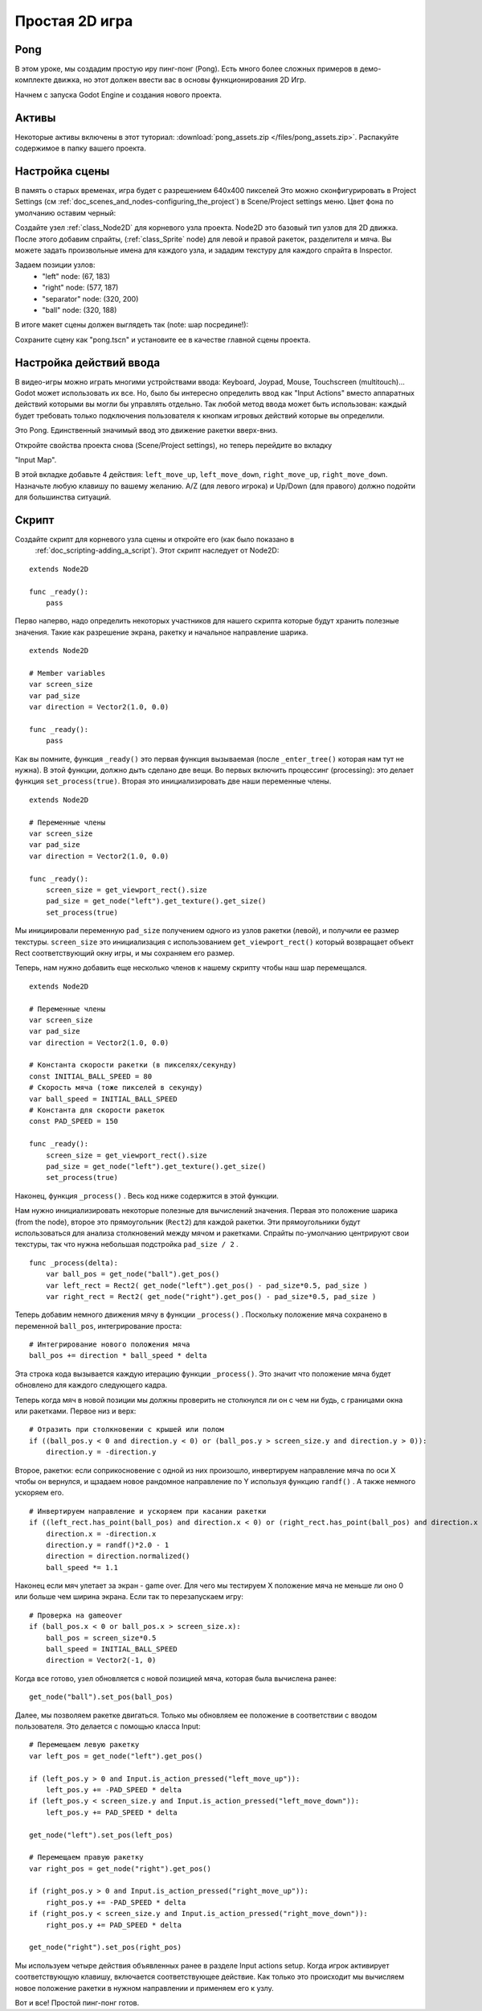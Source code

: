 .. _doc_simple_2d_game:

Простая 2D игра
==============

Pong
~~~~

В этом уроке, мы создадим простую иру пинг-понг (Pong). Есть много
более сложных примеров в демо-комплекте движка, но этот
должен ввести вас в основы функционирования 2D Игр.

Начнем с запуска Godot Engine и создания нового проекта.

Активы
~~~~~~

Некоторые активы включены в этот туториал:
:download:`pong_assets.zip </files/pong_assets.zip>`. Распакуйте содержимое
в папку вашего проекта.

Настройка сцены
~~~~~~~~~~~

В память о старых временах, игра будет с разрешением 640x400 пикселей
Это можно сконфигурировать в Project Settings (см
:ref:`doc_scenes_and_nodes-configuring_the_project`) в Scene/Project
settings меню. Цвет фона по умолчанию оставим черный:

.. image:: /img/clearcolor.png

Создайте узел :ref:`class_Node2D` для корневого узла проекта. 
Node2D это базовый тип узлов для 2D движка. После этого добавим спрайты, 
(:ref:`class_Sprite` node) для левой и правой ракеток, разделителя и мяча.
Вы можете задать произвольные имена для каждого узла, и зададим текстуру 
для каждого спрайта в Inspector. 

.. image:: /img/pong_nodes.png

Задаем позиции узлов:
 - "left" node: (67, 183)
 - "right" node: (577, 187)
 - "separator" node: (320, 200)
 - "ball" node: (320, 188)


В итоге макет сцены должен выглядеть так (note: шар посредине!):

.. image:: /img/pong_layout.png


Сохраните сцену как "pong.tscn" и установите ее в качестве главной
сцены проекта.

.. _doc_simple_2d_game-input_actions_setup:

Настройка действий ввода
~~~~~~~~~~~~~~~~~~~

В видео-игры можно играть многими устройствами ввода: Keyboard, Joypad,
Mouse, Touchscreen (multitouch)... Godot может использовать их все.
Но, было бы интересно определить ввод как "Input Actions"
вместо аппаратных действий которыми вы могли бы управлять отдельно. 
Так любой метод ввода может быть использован: каждый будет требовать только
подключения пользователя к кнопкам игровых действий которые вы определили. 

Это Pong. Единственный значимый ввод это движение ракетки вверх-вниз.

Откройте свойства проекта снова (Scene/Project settings), но теперь перейдите
во вкладку

"Input Map".

В этой вкладке добавьте 4 действия:
``left_move_up``, ``left_move_down``, ``right_move_up``,
``right_move_down``.
Назначьте любую клавишу по вашему желанию. A/Z (для левого игрока) и Up/Down
(для правого) должно подойти для большинства ситуаций.

.. image:: /img/inputmap.png

Скрипт
~~~~~~

Создайте скрипт для корневого узла сцены и откройте его (как было показано в
 :ref:`doc_scripting-adding_a_script`). Этот скрипт наследует от Node2D:

::

    extends Node2D

    func _ready():
        pass
        
        
Перво наперво, надо определить некоторых участников для нашего скрипта
которые будут хранить полезные значения. Такие как разрешение экрана,
ракетку и начальное направление шарика.

::

    extends Node2D
    
    # Member variables
    var screen_size
    var pad_size
    var direction = Vector2(1.0, 0.0)

    func _ready():
        pass


Как вы помните, функция ``_ready()`` это первая функция вызываемая
(после ``_enter_tree()`` которая нам тут не нужна). В этой функции,
должно дыть сделано две вещи. Во первых включить процессинг (processing):
это делает функция ``set_process(true)``.
Вторая это инициализировать две наши переменные члены.

::

    extends Node2D

    # Переменные члены
    var screen_size
    var pad_size
    var direction = Vector2(1.0, 0.0)

    func _ready():
        screen_size = get_viewport_rect().size
        pad_size = get_node("left").get_texture().get_size()
        set_process(true)
        
Мы инициировали переменную ``pad_size`` получением одного из узлов ракетки
(левой), и получили ее размер текстуры.  ``screen_size`` это
инициализация с использованием ``get_viewport_rect()`` который возвращает объект Rect
соответствующий окну игры, и мы сохраняем его размер.


Теперь, нам нужно добавить еще несколько членов к нашему скрипту чтобы наш шар перемещался.

::

    extends Node2D

    # Переменные члены
    var screen_size
    var pad_size
    var direction = Vector2(1.0, 0.0)
    
    # Константа скорости ракетки (в пикселях/секунду)
    const INITIAL_BALL_SPEED = 80
    # Скорость мяча (тоже пикселей в секунду)
    var ball_speed = INITIAL_BALL_SPEED
    # Константа для скорости ракеток
    const PAD_SPEED = 150

    func _ready():
        screen_size = get_viewport_rect().size
        pad_size = get_node("left").get_texture().get_size()
        set_process(true)

    

Наконец, функция ``_process()`` . Весь код ниже содержится в этой функции.

Нам нужно инициализировать некоторые полезные для вычислений значения. 
Первая это положение шарика (from the node), второе это прямоугольник
(``Rect2``) для каждой ракетки. Эти прямоугольники будут использоваться
для анализа столкновений между мячом и ракетками. Спрайты по-умолчанию
центрируют свои текстуры, так что нужна небольшая подстройка ``pad_size / 2`` .

::

    func _process(delta):
        var ball_pos = get_node("ball").get_pos()
        var left_rect = Rect2( get_node("left").get_pos() - pad_size*0.5, pad_size )
        var right_rect = Rect2( get_node("right").get_pos() - pad_size*0.5, pad_size )

Теперь добавим немного движения мячу в функции ``_process()`` .
Поскольку положение мяча сохранено в переменной ``ball_pos``,
интегрирование проста:

::

        # Интегрирование нового положения мяча
        ball_pos += direction * ball_speed * delta

Эта строка кода вызывается каждую итерацию функции ``_process()``.
Это значит что положение мяча будет обновлено для каждого следующего кадра.

Теперь когда мяч в новой позиции мы должны проверить не столкнулся ли он с чем ни будь,
с границами окна или ракетками. Первое низ и верх:

::

        # Отразить при столкновении с крышей или полом
        if ((ball_pos.y < 0 and direction.y < 0) or (ball_pos.y > screen_size.y and direction.y > 0)):
            direction.y = -direction.y

Второе, ракетки: если соприкосновение с одной из них произошло, инвертируем направление мяча по оси X
чтобы он вернулся, и щзадаем новое рандомное направление по Y используя функцию ``randf()`` .
А также немного ускоряем его.

::

        # Инвертируем направление и ускоряем при касании ракетки
        if ((left_rect.has_point(ball_pos) and direction.x < 0) or (right_rect.has_point(ball_pos) and direction.x > 0)):
            direction.x = -direction.x
            direction.y = randf()*2.0 - 1
            direction = direction.normalized()
            ball_speed *= 1.1

Наконец если мяч улетает за экран - game over. Для чего мы тестируем X положение мяча
не меньше ли оно 0 или больше чем ширина экрана. Если так то перезапускаем игру:

::

        # Проверка на gameover
        if (ball_pos.x < 0 or ball_pos.x > screen_size.x):
            ball_pos = screen_size*0.5
            ball_speed = INITIAL_BALL_SPEED
            direction = Vector2(-1, 0)

Когда все готово, узел обновляется с новой позицией мяча, которая была вычислена ранее:

::

        get_node("ball").set_pos(ball_pos)

Далее, мы позволяем ракетке двигаться. Только мы обновляем ее положение в соответствии
с вводом пользователя. Это делается с помощью класса Input:

::

        # Перемещаем левую ракетку
        var left_pos = get_node("left").get_pos()

        if (left_pos.y > 0 and Input.is_action_pressed("left_move_up")):
            left_pos.y += -PAD_SPEED * delta
        if (left_pos.y < screen_size.y and Input.is_action_pressed("left_move_down")):
            left_pos.y += PAD_SPEED * delta

        get_node("left").set_pos(left_pos)

        # Перемещаем правую ракетку
        var right_pos = get_node("right").get_pos()

        if (right_pos.y > 0 and Input.is_action_pressed("right_move_up")):
            right_pos.y += -PAD_SPEED * delta
        if (right_pos.y < screen_size.y and Input.is_action_pressed("right_move_down")):
            right_pos.y += PAD_SPEED * delta

        get_node("right").set_pos(right_pos)
        
Мы используем четыре действия объявленных ранее в разделе Input actions setup.
Когда игрок активирует соответствующую клавишу, включается соответствующее действие.
Как только это происходит мы вычисляем новое положение ракетки в нужном направлении и применяем его к узлу.

Вот и все! Простой пинг-понг готов.
